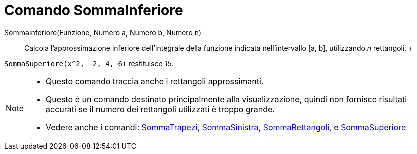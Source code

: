 = Comando SommaInferiore

SommaInferiore(Funzione, Numero a, Numero b, Numero n)::
  Calcola l'approssimazione inferiore dell'integrale della funzione indicata nell'intervallo [a, b], utilizzando _n_
  rettangoli.
  +

[EXAMPLE]
====

`SommaSuperiore(x^2, -2, 4, 6)` restituisce _15_.

====

[NOTE]
====

* Questo comando traccia anche i rettangoli approssimanti.
* Questo è un comando destinato principalmente alla visualizzazione, quindi non fornisce risultati accurati se il numero
dei rettangoli utilizzati è troppo grande.
* Vedere anche i comandi: xref:/commands/Comando_SommaTrapezi.adoc[SommaTrapezi],
xref:/commands/Comando_SommaSinistra.adoc[SommaSinistra], xref:/commands/Comando_SommaRettangoli.adoc[SommaRettangoli],
e xref:/commands/Comando_SommaSuperiore.adoc[SommaSuperiore]
====
